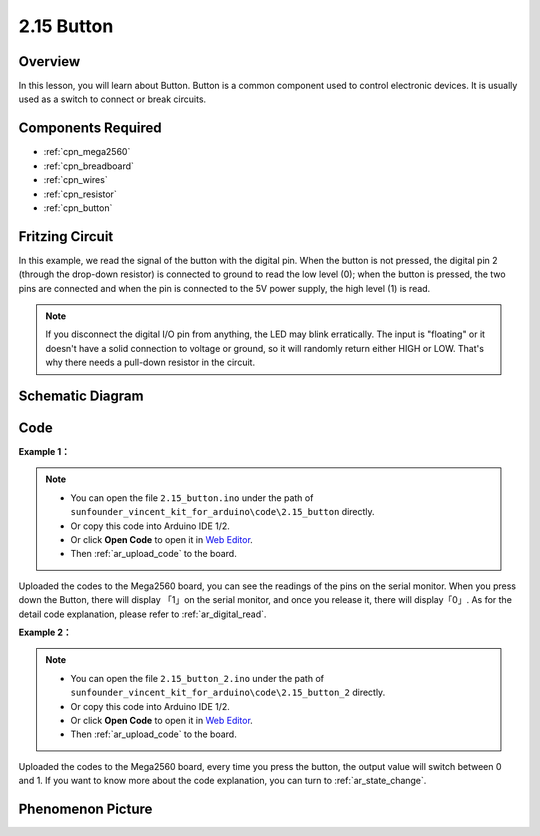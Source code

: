 .. _ar_button:

2.15 Button
===========

Overview
--------

In this lesson, you will learn about Button. Button is a common
component used to control electronic devices. It is usually used as a
switch to connect or break circuits.

Components Required
-------------------

.. image:: img/list_2.15.png

* :ref:`cpn_mega2560`
* :ref:`cpn_breadboard`
* :ref:`cpn_wires`
* :ref:`cpn_resistor`
* :ref:`cpn_button`

Fritzing Circuit
----------------

In this example, we read the signal of the button with the digital pin. When the button is not pressed, the digital pin 2 (through the
drop-down resistor) is connected to ground to read the low level (0);
when the button is pressed, the two pins are connected and when the pin
is connected to the 5V power supply, the high level (1) is read.

.. image:: img/image464.png


.. note::
    If you disconnect the digital I/O pin from anything,
    the LED may blink erratically. The input is "floating" or it doesn't
    have a solid connection to voltage or ground, so it will randomly return
    either HIGH or LOW. That's why there needs a pull-down resistor in the
    circuit.

Schematic Diagram
-----------------

.. image:: img/image465.png

Code
----

**Example 1：**

.. note::

    * You can open the file ``2.15_button.ino`` under the path of ``sunfounder_vincent_kit_for_arduino\code\2.15_button`` directly.
    * Or copy this code into Arduino IDE 1/2.
    * Or click **Open Code** to open it in `Web Editor <https://docs.arduino.cc/cloud/web-editor/tutorials/getting-started/getting-started-web-editor>`_.
    * Then :ref:`ar_upload_code` to the board.

.. raw:: html

    <iframe src=https://create.arduino.cc/editor/sunfounder01/435a252c-3d2e-45be-a3e2-294a5dcdb9fd/preview?embed style="height:510px;width:100%;margin:10px 0" frameborder=0></iframe>

Uploaded the codes to the Mega2560 board, you can see the readings of
the pins on the serial monitor. When you press down the Button, there
will display 「1」on the serial monitor, and once you release it, there
will display「0」. As for the detail code explanation, please refer to :ref:`ar_digital_read`.



**Example 2：**

.. note::

    * You can open the file ``2.15_button_2.ino`` under the path of ``sunfounder_vincent_kit_for_arduino\code\2.15_button_2`` directly.
    * Or copy this code into Arduino IDE 1/2.
    * Or click **Open Code** to open it in `Web Editor <https://docs.arduino.cc/cloud/web-editor/tutorials/getting-started/getting-started-web-editor>`_.
    * Then :ref:`ar_upload_code` to the board.

.. raw:: html

    <iframe src=https://create.arduino.cc/editor/sunfounder01/020e4812-4345-4bf2-849b-df0c2b857213/preview?embed style="height:510px;width:100%;margin:10px 0" frameborder=0></iframe>

Uploaded the codes to the Mega2560 board, every time you press the
button, the output value will switch between 0 and 1. If you want to
know more about the code explanation, you can turn to :ref:`ar_state_change`.

Phenomenon Picture
------------------

.. image:: img/image43.jpeg